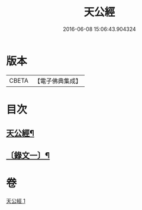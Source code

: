 #+TITLE: 天公經 
#+DATE: 2016-06-08 15:06:43.904324

* 版本
 |     CBETA|【電子佛典集成】|

* 目次
** [[file:KR6v0015_001.txt::001-0369a2][天公經¶]]
** [[file:KR6v0015_001.txt::001-0370a12][〔錄文一〕¶]]

* 卷
[[file:KR6v0015_001.txt][天公經 1]]

